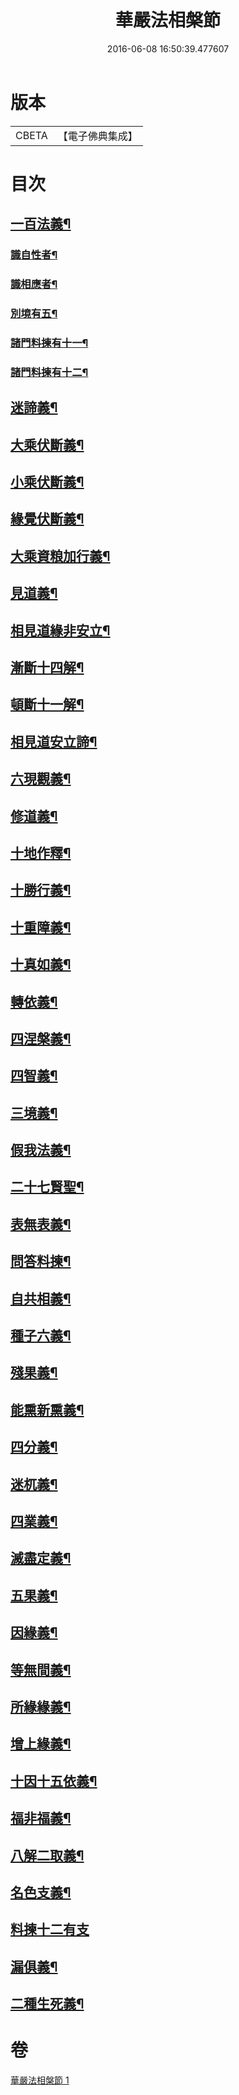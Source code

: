 #+TITLE: 華嚴法相槃節 
#+DATE: 2016-06-08 16:50:39.477607

* 版本
 |     CBETA|【電子佛典集成】|

* 目次
** [[file:KR6e0132_001.txt::001-0514c14][一百法義¶]]
*** [[file:KR6e0132_001.txt::001-0514c22][識自性者¶]]
*** [[file:KR6e0132_001.txt::001-0515a13][識相應者¶]]
*** [[file:KR6e0132_001.txt::001-0515b5][別境有五¶]]
*** [[file:KR6e0132_001.txt::001-0515c6][諸門料揀有十一¶]]
*** [[file:KR6e0132_001.txt::001-0516b2][諸門料揀有十二¶]]
** [[file:KR6e0132_001.txt::001-0518a9][迷諦義¶]]
** [[file:KR6e0132_001.txt::001-0518b7][大乘伏斷義¶]]
** [[file:KR6e0132_001.txt::001-0518b18][小乘伏斷義¶]]
** [[file:KR6e0132_001.txt::001-0518c11][緣覺伏斷義¶]]
** [[file:KR6e0132_001.txt::001-0518c18][大乘資粮加行義¶]]
** [[file:KR6e0132_001.txt::001-0519a20][見道義¶]]
** [[file:KR6e0132_001.txt::001-0519b5][相見道緣非安立¶]]
** [[file:KR6e0132_001.txt::001-0519b13][漸斷十四解¶]]
** [[file:KR6e0132_001.txt::001-0519b24][頓斷十一解¶]]
** [[file:KR6e0132_001.txt::001-0519c7][相見道安立諦¶]]
** [[file:KR6e0132_001.txt::001-0519c20][六現觀義¶]]
** [[file:KR6e0132_001.txt::001-0520a6][修道義¶]]
** [[file:KR6e0132_001.txt::001-0520a16][十地作釋¶]]
** [[file:KR6e0132_001.txt::001-0520a22][十勝行義¶]]
** [[file:KR6e0132_001.txt::001-0520b10][十重障義¶]]
** [[file:KR6e0132_001.txt::001-0520c7][十真如義¶]]
** [[file:KR6e0132_001.txt::001-0520c14][轉依義¶]]
** [[file:KR6e0132_001.txt::001-0521a2][四涅槃義¶]]
** [[file:KR6e0132_001.txt::001-0521a14][四智義¶]]
** [[file:KR6e0132_001.txt::001-0521b2][三境義¶]]
** [[file:KR6e0132_001.txt::001-0521c6][假我法義¶]]
** [[file:KR6e0132_001.txt::001-0521c14][二十七賢聖¶]]
** [[file:KR6e0132_001.txt::001-0522a14][表無表義¶]]
** [[file:KR6e0132_001.txt::001-0522b5][問答料揀¶]]
** [[file:KR6e0132_001.txt::001-0522c2][自共相義¶]]
** [[file:KR6e0132_001.txt::001-0522c14][種子六義¶]]
** [[file:KR6e0132_001.txt::001-0523a2][殘果義¶]]
** [[file:KR6e0132_001.txt::001-0523a16][能熏新熏義¶]]
** [[file:KR6e0132_001.txt::001-0523b5][四分義¶]]
** [[file:KR6e0132_001.txt::001-0523c2][迷杌義¶]]
** [[file:KR6e0132_001.txt::001-0523c22][四業義¶]]
** [[file:KR6e0132_001.txt::001-0524a14][滅盡定義¶]]
** [[file:KR6e0132_001.txt::001-0524b7][五果義¶]]
** [[file:KR6e0132_001.txt::001-0524b19][因緣義¶]]
** [[file:KR6e0132_001.txt::001-0524c6][等無間義¶]]
** [[file:KR6e0132_001.txt::001-0525a5][所緣緣義¶]]
** [[file:KR6e0132_001.txt::001-0525a21][增上緣義¶]]
** [[file:KR6e0132_001.txt::001-0525b14][十因十五依義¶]]
** [[file:KR6e0132_001.txt::001-0525c16][福非福義¶]]
** [[file:KR6e0132_001.txt::001-0526a5][八解二取義¶]]
** [[file:KR6e0132_001.txt::001-0526b4][名色支義¶]]
** [[file:KR6e0132_001.txt::001-0526c24][料揀十二有支]]
** [[file:KR6e0132_001.txt::001-0527a20][漏俱義¶]]
** [[file:KR6e0132_001.txt::001-0527b6][二種生死義¶]]

* 卷
[[file:KR6e0132_001.txt][華嚴法相槃節 1]]

